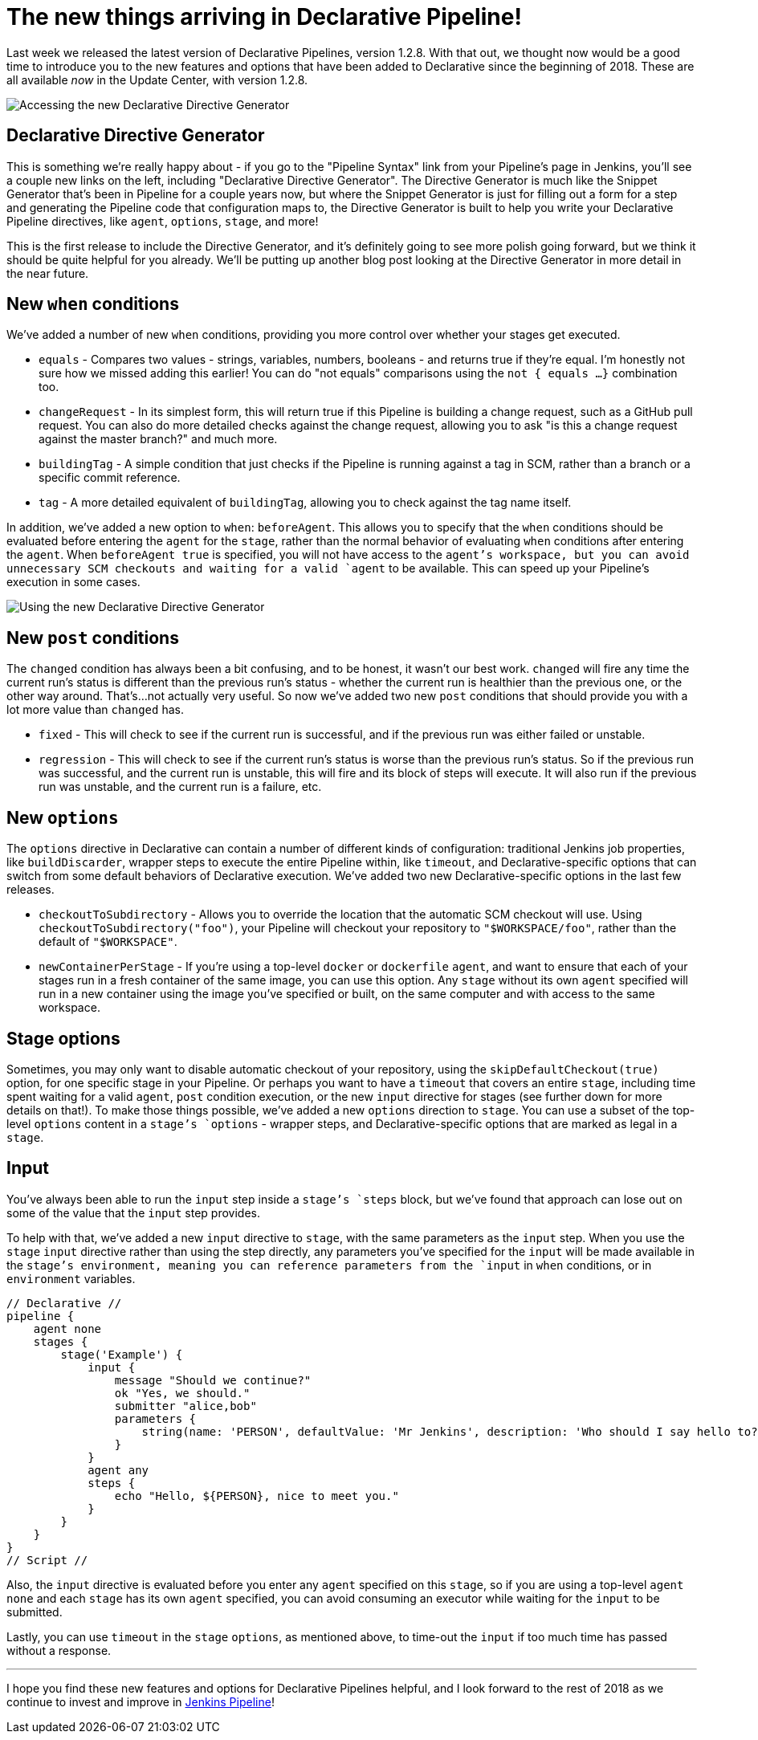 = The new things arriving in Declarative Pipeline!
:page-tags: pipeline, declarative

:page-author: abayer


Last week we released the latest version of Declarative Pipelines, version
1.2.8. With that out, we thought now would be a good time to introduce you to
the new features and options that have been added to Declarative since the
beginning of 2018. These are all available _now_ in the Update Center, with
version 1.2.8.

image:/post-images/declarative-1.2.8/directive-generator-link.png[Accessing the new Declarative Directive Generator, role=right]

== Declarative Directive Generator

This is something we're really happy about - if you go to the "Pipeline Syntax"
link from your Pipeline's page in Jenkins, you'll see a couple new links on the
left, including "Declarative Directive Generator". The Directive Generator is
much like the Snippet Generator that's been in Pipeline for a couple years now,
but where the Snippet Generator is just for filling out a form for a step and
generating the Pipeline code that configuration maps to, the Directive
Generator is built to help you write your Declarative Pipeline directives, like
`agent`, `options`, `stage`, and more!

This is the first release to include the Directive Generator, and it's
definitely going to see more polish going forward, but we think it should be
quite helpful for you already. We'll be putting up another blog post looking at
the Directive Generator in more detail in the near future.

== New `when` conditions

We've added a number of new `when` conditions, providing you more control over
whether your stages get executed.

* `equals` - Compares two values - strings, variables, numbers, booleans - and
  returns true if they're equal. I'm honestly not sure how we missed adding
  this earlier! You can do "not equals" comparisons using the `not { equals ...
  }` combination too.
* `changeRequest` - In its simplest form, this will return true if this
  Pipeline is building a change request, such as a GitHub pull request. You can
  also do more detailed checks against the change request, allowing you to ask
  "is this a change request against the master branch?" and much more.
* `buildingTag` - A simple condition that just checks if the Pipeline is
  running against a tag in SCM, rather than a branch or a specific commit
  reference.
* `tag` - A more detailed equivalent of `buildingTag`, allowing you to check
  against the tag name itself.

In addition, we've added a new option to `when`: `beforeAgent`. This allows you
to specify that the `when` conditions should be evaluated before entering the
`agent` for the `stage`, rather than the normal behavior of evaluating `when`
conditions after entering the `agent`. When `beforeAgent true` is specified,
you will not have access to the `agent`'s workspace, but you can avoid
unnecessary SCM checkouts and waiting for a valid `agent` to be available. This
can speed up your Pipeline's execution in some cases.

image::/post-images/declarative-1.2.8/directive-generator.png[Using the new Declarative Directive Generator, role=center]

== New `post` conditions

The `changed` condition has always been a bit confusing, and to be
honest, it wasn't our best work. `changed` will fire any time the current run's
status is different than the previous run's status - whether the current run is
healthier than the previous one, or the other way around. That's...not actually
very useful. So now we've added two new `post` conditions that should provide
you with a lot more value than `changed` has.

* `fixed` - This will check to see if the current run is successful, and if the
  previous run was either failed or unstable.
* `regression` - This will check to see if the current run's status is worse
  than the previous run's status. So if the previous run was successful, and
  the current run is unstable, this will fire and its block of steps will
  execute. It will also run if the previous run was unstable, and the current
  run is a failure, etc.

== New `options`

The `options` directive in Declarative can contain a number of different kinds
of configuration: traditional Jenkins job properties, like `buildDiscarder`,
wrapper steps to execute the entire Pipeline within, like `timeout`, and
Declarative-specific options that can switch from some default behaviors of
Declarative execution. We've added two new Declarative-specific options in the
last few releases.

* `checkoutToSubdirectory` - Allows you to override the location that the
  automatic SCM checkout will use. Using `checkoutToSubdirectory("foo")`, your
  Pipeline will checkout your repository to `"$WORKSPACE/foo"`, rather than the
  default of `"$WORKSPACE"`.
* `newContainerPerStage` - If you're using a top-level `docker` or `dockerfile`
  `agent`, and want to ensure that each of your stages run in a fresh container
  of the same image, you can use this option. Any `stage` without its own
  `agent` specified will run in a new container using the image you've
  specified or built, on the same computer and with access to the same
  workspace.

== Stage options

Sometimes, you may only want to disable automatic checkout of your repository,
using the `skipDefaultCheckout(true)` option, for one specific stage in your
Pipeline. Or perhaps you want to have a `timeout` that covers an entire
`stage`, including time spent waiting for a valid `agent`, `post` condition
execution, or the new `input` directive for stages (see further down for more
details on that!). To make those things possible, we've added a new `options`
direction to `stage`. You can use a subset of the top-level `options` content
in a `stage`'s `options` - wrapper steps, and Declarative-specific options that
are marked as legal in a `stage`.

== Input

You've always been able to run the `input` step inside a `stage`'s `steps`
block, but we've found that approach can lose out on some of the value that the
`input` step provides.

To help with that, we've added a new `input` directive
to `stage`, with the same parameters as the `input` step. When you use the
`stage` `input` directive rather than using the step directly, any parameters
you've specified for the `input` will be made available in the `stage`'s
environment, meaning you can reference parameters from the `input` in `when`
conditions, or in `environment` variables.

[pipeline]
----
// Declarative //
pipeline {
    agent none
    stages {
        stage('Example') {
            input {
                message "Should we continue?"
                ok "Yes, we should."
                submitter "alice,bob"
                parameters {
                    string(name: 'PERSON', defaultValue: 'Mr Jenkins', description: 'Who should I say hello to?')
                }
            }
            agent any
            steps {
                echo "Hello, ${PERSON}, nice to meet you."
            }
        }
    }
}
// Script //
----


Also, the `input` directive is evaluated before you enter any `agent` specified
on this `stage`, so if you are using a top-level `agent none` and each `stage`
has its own `agent` specified, you can avoid consuming an executor while
waiting for the `input` to be submitted.

Lastly, you can use `timeout` in the `stage` `options`, as
mentioned above, to time-out the `input` if too much time has passed without a
response.

---


I hope you find these new features and options for Declarative Pipelines
helpful, and I look forward to the rest of 2018 as we continue to invest and
improve in link:/doc/book/pipeline[Jenkins Pipeline]!
